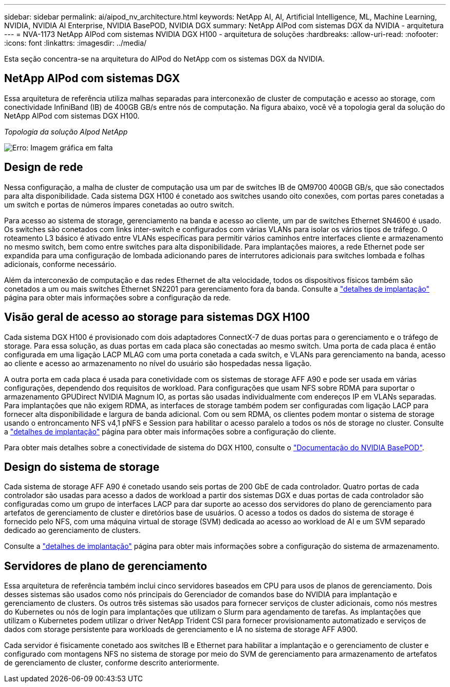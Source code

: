 ---
sidebar: sidebar 
permalink: ai/aipod_nv_architecture.html 
keywords: NetApp AI, AI, Artificial Intelligence, ML, Machine Learning, NVIDIA, NVIDIA AI Enterprise, NVIDIA BasePOD, NVIDIA DGX 
summary: NetApp AIPod com sistemas DGX da NVIDIA - arquitetura 
---
= NVA-1173 NetApp AIPod com sistemas NVIDIA DGX H100 - arquitetura de soluções
:hardbreaks:
:allow-uri-read: 
:nofooter: 
:icons: font
:linkattrs: 
:imagesdir: ../media/


[role="lead"]
Esta seção concentra-se na arquitetura do AIPod do NetApp com os sistemas DGX da NVIDIA.



== NetApp AIPod com sistemas DGX

Essa arquitetura de referência utiliza malhas separadas para interconexão de cluster de computação e acesso ao storage, com conectividade InfiniBand (IB) de 400GB GB/s entre nós de computação. Na figura abaixo, você vê a topologia geral da solução do NetApp AIPod com sistemas DGX H100.

_Topologia da solução AIpod NetApp_

image:aipod_nv_A90_topo.png["Erro: Imagem gráfica em falta"]



== Design de rede

Nessa configuração, a malha de cluster de computação usa um par de switches IB de QM9700 400GB GB/s, que são conectados para alta disponibilidade. Cada sistema DGX H100 é conetado aos switches usando oito conexões, com portas pares conetadas a um switch e portas de números ímpares conetadas ao outro switch.

Para acesso ao sistema de storage, gerenciamento na banda e acesso ao cliente, um par de switches Ethernet SN4600 é usado. Os switches são conetados com links inter-switch e configurados com várias VLANs para isolar os vários tipos de tráfego. O roteamento L3 básico é ativado entre VLANs específicas para permitir vários caminhos entre interfaces cliente e armazenamento no mesmo switch, bem como entre switches para alta disponibilidade. Para implantações maiores, a rede Ethernet pode ser expandida para uma configuração de lombada adicionando pares de interrutores adicionais para switches lombada e folhas adicionais, conforme necessário.

Além da interconexão de computação e das redes Ethernet de alta velocidade, todos os dispositivos físicos também são conetados a um ou mais switches Ethernet SN2201 para gerenciamento fora da banda. Consulte a link:aipod_nv_deployment.html["detalhes de implantação"] página para obter mais informações sobre a configuração da rede.



== Visão geral de acesso ao storage para sistemas DGX H100

Cada sistema DGX H100 é provisionado com dois adaptadores ConnectX-7 de duas portas para o gerenciamento e o tráfego de storage. Para essa solução, as duas portas em cada placa são conectadas ao mesmo switch. Uma porta de cada placa é então configurada em uma ligação LACP MLAG com uma porta conetada a cada switch, e VLANs para gerenciamento na banda, acesso ao cliente e acesso ao armazenamento no nível do usuário são hospedadas nessa ligação.

A outra porta em cada placa é usada para conetividade com os sistemas de storage AFF A90 e pode ser usada em várias configurações, dependendo dos requisitos de workload. Para configurações que usam NFS sobre RDMA para suportar o armazenamento GPUDirect NVIDIA Magnum IO, as portas são usadas individualmente com endereços IP em VLANs separadas. Para implantações que não exigem RDMA, as interfaces de storage também podem ser configuradas com ligação LACP para fornecer alta disponibilidade e largura de banda adicional. Com ou sem RDMA, os clientes podem montar o sistema de storage usando o entroncamento NFS v4,1 pNFS e Session para habilitar o acesso paralelo a todos os nós de storage no cluster. Consulte a link:aipod_nv_deployment.html["detalhes de implantação"] página para obter mais informações sobre a configuração do cliente.

Para obter mais detalhes sobre a conectividade de sistema do DGX H100, consulte o link:https://nvdam.widen.net/s/nfnjflmzlj/nvidia-dgx-basepod-reference-architecture["Documentação do NVIDIA BasePOD"].



== Design do sistema de storage

Cada sistema de storage AFF A90 é conetado usando seis portas de 200 GbE de cada controlador. Quatro portas de cada controlador são usadas para acesso a dados de workload a partir dos sistemas DGX e duas portas de cada controlador são configuradas como um grupo de interfaces LACP para dar suporte ao acesso dos servidores do plano de gerenciamento para artefatos de gerenciamento de cluster e diretórios base de usuários. O acesso a todos os dados do sistema de storage é fornecido pelo NFS, com uma máquina virtual de storage (SVM) dedicada ao acesso ao workload de AI e um SVM separado dedicado ao gerenciamento de clusters.

Consulte a link:ai/aipod_nv_deployment.html["detalhes de implantação"] página para obter mais informações sobre a configuração do sistema de armazenamento.



== Servidores de plano de gerenciamento

Essa arquitetura de referência também inclui cinco servidores baseados em CPU para usos de planos de gerenciamento. Dois desses sistemas são usados como nós principais do Gerenciador de comandos base do NVIDIA para implantação e gerenciamento de clusters. Os outros três sistemas são usados para fornecer serviços de cluster adicionais, como nós mestres do Kubernetes ou nós de login para implantações que utilizam o Slurm para agendamento de tarefas. As implantações que utilizam o Kubernetes podem utilizar o driver NetApp Trident CSI para fornecer provisionamento automatizado e serviços de dados com storage persistente para workloads de gerenciamento e IA no sistema de storage AFF A900.

Cada servidor é fisicamente conetado aos switches IB e Ethernet para habilitar a implantação e o gerenciamento de cluster e configurado com montagens NFS no sistema de storage por meio do SVM de gerenciamento para armazenamento de artefatos de gerenciamento de cluster, conforme descrito anteriormente.
